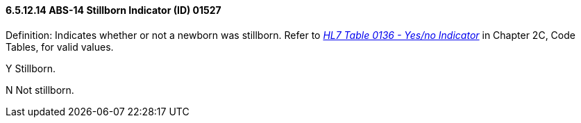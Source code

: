 ==== 6.5.12.14 ABS-14 Stillborn Indicator (ID) 01527

Definition: Indicates whether or not a newborn was stillborn. Refer to file:///E:\V2\V29_CH02C_Tables.docx#HL70136[_HL7 Table 0136 - Yes/no Indicator_] in Chapter 2C, Code Tables, for valid values.

Y Stillborn.

N Not stillborn.

